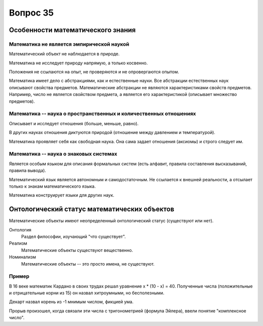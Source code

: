 =========
Вопрос 35
=========

Особенности математического знания
==================================

Математика не является эмпирической наукой
------------------------------------------

Математический объект не наблюдается в природе.

Математика не исследует природу напрямую, а только косвенно.

Положения не ссылаются на опыт, не проверяются и не опровергаются опытом.

Математика имеет дело с абстракциями, как и естественные науки. Все абстракции
естественных наук описывают свойства предметов. Математические абстракции не
являются характеристиками свойств предметов. Например, число не является
свойством предмета, а является его характеристикой (описывает множество
предметов).

Математика -- наука о пространственных и количественных отношениях
------------------------------------------------------------------

Описывает и исследует отношения (больше, меньше, равно).

В других науках отношения диктуются природой (отношение между давлением и
температурой).

Математика проявляет себя как свободная наука. Она сама задает отношения
(аксиомы) и строго следует им.

Математика -- наука о знаковых системах
---------------------------------------

Является особым языком для описания формальных систем (есть алфавит, правила
составления высказываний, правила вывода).

Математический язык является автономным и самодостаточным. Не ссылается к
внешней реальности, а отсылает только к знакам математического языка.

Математика конструирует языки для других наук.

Онтологический статус математических объектов
=============================================

Математические объекты имеют неопределенный онтологический статус (существуют
или нет).

Онтология
  Раздел философии, изучающий "что существует".

Реализм
  Математические объекты существуют вещественно.

Номинализм
  Математические объекты -- это просто имена, не существуют.

Пример
------

В 16 веке математик Кардано в своих трудах решал уравнение x * (10 - x) = 40.
Полученные числа (положительные и отрицательные корни из 15) он назвал
хитроумными, но бесполезными.

Декарт назвал корень из -1 мнимым числом, фикцией ума.

Прорыв произошел, когда связали эти числа с тригонометрией (формула Эйлера),
ввели понятие "комплексное число".
